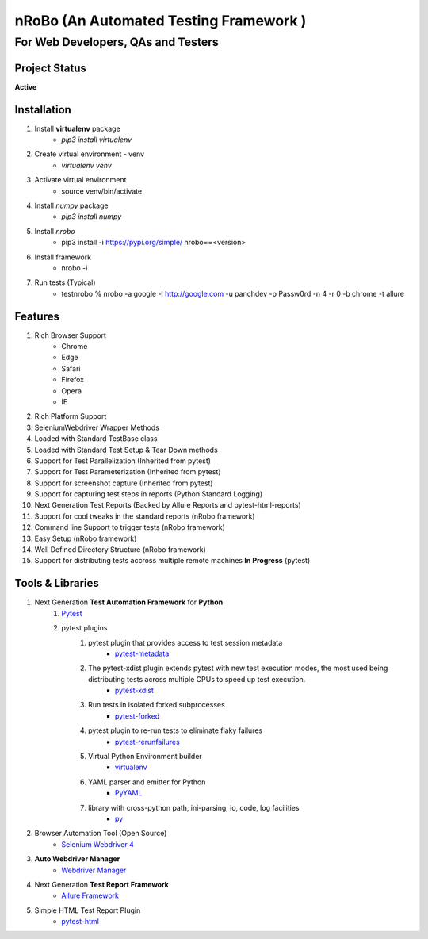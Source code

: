 .. Project Description
.. Project Log

=======================================
nRoBo (An Automated Testing Framework )
=======================================
For Web Developers, QAs and Testers
-----------------------------------
.. Project Status

--------------
Project Status
--------------
**Active**

.. Installation

------------
Installation
------------


1. Install **virtualenv** package
    - `pip3 install virtualenv`
2. Create virtual environment - venv
    - `virtualenv venv`
3. Activate virtual environment
    - source venv/bin/activate
4. Install `numpy` package
    - `pip3 install numpy`
5. Install `nrobo`
    - pip3 install -i https://pypi.org/simple/ nrobo==<version>
6. Install framework
    - nrobo -i
7. Run tests (Typical)
    - testnrobo % nrobo -a google -l http://google.com -u panchdev -p Passw0rd -n 4 -r 0 -b chrome -t allure

.. Features

--------
Features
--------

1. Rich Browser Support
    - Chrome
    - Edge
    - Safari
    - Firefox
    - Opera
    - IE
2. Rich Platform Support
3. SeleniumWebdriver Wrapper Methods
4. Loaded with Standard TestBase class
5. Loaded with Standard Test Setup & Tear Down methods
6. Support for Test Parallelization (Inherited from pytest)
7. Support for Test Parameterization (Inherited from pytest)
8. Support for screenshot capture (Inherited from pytest)
9. Support for capturing test steps in reports (Python Standard Logging)
10. Next Generation Test Reports (Backed by Allure Reports and pytest-html-reports)
11. Support for cool tweaks in the standard reports (nRobo framework)
12. Command line Support to trigger tests (nRobo framework)
13. Easy Setup (nRobo framework)
14. Well Defined Directory Structure (nRobo framework)
15. Support for distributing tests accross multiple remote machines **In Progress** (pytest)

.. Tools and Libraries

-----------------
Tools & Libraries
-----------------

1. Next Generation **Test Automation Framework** for **Python**
    1. `Pytest <https://docs.pytest.org/en/7.2.x/contents.html>`_
    2. pytest plugins
        1. pytest plugin that provides access to test session metadata
            - `pytest-metadata <https://pypi.org/project/pytest-metadata/>`_
        2. The pytest-xdist plugin extends pytest with new test execution modes, the most used being distributing tests across multiple CPUs to speed up test execution.
            - `pytest-xdist <https://pypi.org/project/pytest-xdist/>`_
        3. Run tests in isolated forked subprocesses
            - `pytest-forked <https://pypi.org/project/pytest-forked/>`_
        4. pytest plugin to re-run tests to eliminate flaky failures
            - `pytest-rerunfailures <https://pypi.org/project/pytest-rerunfailures/>`_
        5. Virtual Python Environment builder
            - `virtualenv <https://pypi.org/project/virtualenv/>`_
        6. YAML parser and emitter for Python
            - `PyYAML <https://pypi.org/project/PyYAML/>`_
        7. library with cross-python path, ini-parsing, io, code, log facilities
            - `py <https://pypi.org/project/py/>`_
2. Browser Automation Tool (Open Source)
    - `Selenium Webdriver 4 <https://www.selenium.dev/documentation/webdriver/getting_started/upgrade_to_selenium_4/>`_
3. **Auto Webdriver Manager**
    - `Webdriver Manager <https://pypi.org/project/webdriver-manager/>`_
4. Next Generation **Test Report Framework**
    - `Allure Framework <https://docs.qameta.io/allure/>`_
5. Simple HTML Test Report Plugin
    - `pytest-html <https://pypi.org/project/pytest-html/>`_